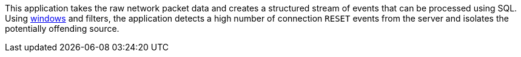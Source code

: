 This application takes the raw network packet data and creates a structured stream of events that can be processed using SQL. Using link:https://docs.ksqldb.io/en/latest/concepts/time-and-windows-in-ksqldb-queries/#windows-in-sql-queries[windows] and filters, the application detects a high number of connection `RESET` events from the server and isolates the potentially offending source.


